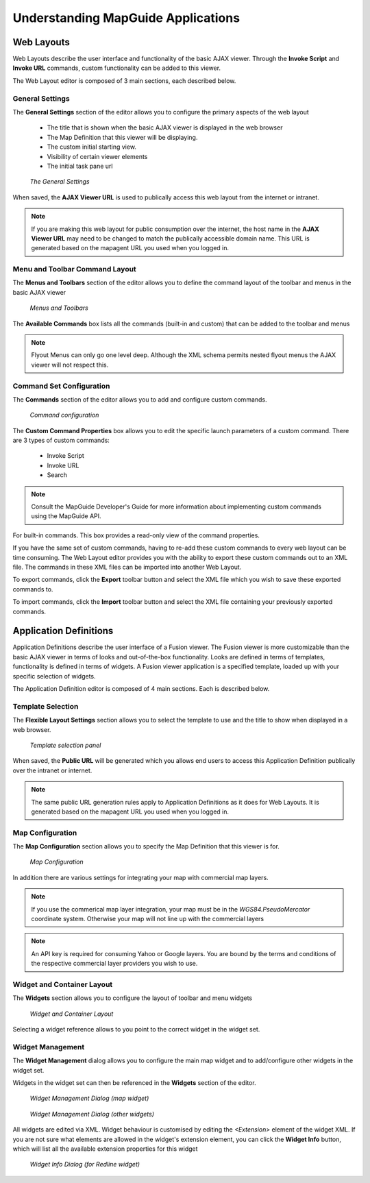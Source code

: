 Understanding MapGuide Applications
===================================

Web Layouts
-----------

Web Layouts describe the user interface and functionality of the basic AJAX viewer. Through the **Invoke Script**
and **Invoke URL** commands, custom functionality can be added to this viewer.

The Web Layout editor is composed of 3 main sections, each described below.

General Settings
^^^^^^^^^^^^^^^^

The **General Settings** section of the editor allows you to configure the primary aspects of the web layout

 * The title that is shown when the basic AJAX viewer is displayed in the web browser
 * The Map Definition that this viewer will be displaying.
 * The custom initial starting view.
 * Visibility of certain viewer elements
 * The initial task pane url

.. figure:: images/wl_settings.png

 *The General Settings*

When saved, the **AJAX Viewer URL** is used to publically access this web layout from the internet or intranet.

.. note::
 If you are making this web layout for public consumption over the internet, the host name in the **AJAX Viewer URL**
 may need to be changed to match the publically accessible domain name. This URL is generated based on the mapagent URL
 you used when you logged in.

Menu and Toolbar Command Layout
^^^^^^^^^^^^^^^^^^^^^^^^^^^^^^^

The **Menus and Toolbars** section of the editor allows you to define the command layout of the toolbar and menus in the basic
AJAX viewer

.. figure:: images/wl_menus_toolbars.png

 *Menus and Toolbars*
 
The **Available Commands** box lists all the commands (built-in and custom) that can be added to the toolbar and menus

.. note::

 Flyout Menus can only go one level deep. Although the XML schema permits nested flyout menus the AJAX viewer will not respect this.

Command Set Configuration
^^^^^^^^^^^^^^^^^^^^^^^^^

The **Commands** section of the editor allows you to add and configure custom commands. 

.. figure:: images/wl_commandset.png

 *Command configuration*
 
The **Custom Command Properties** box allows you to edit the specific launch parameters of a custom command. There are 3 types of custom commands:

 * Invoke Script
 * Invoke URL
 * Search

.. note::

    Consult the MapGuide Developer's Guide for more information about implementing custom commands using the MapGuide API. 
 
For built-in commands. This box provides a read-only view of the command properties.

If you have the same set of custom commands, having to re-add these custom commands to every web layout can be time consuming. The Web Layout editor
provides you with the ability to export these custom commands out to an XML file. The commands in these XML files can be imported into another Web Layout.

To export commands, click the **Export** toolbar button and select the XML file which you wish to save these exported commands to.

To import commands, click the **Import** toolbar button and select the XML file containing your previously exported commands.

Application Definitions
-----------------------

Application Definitions describe the user interface of a Fusion viewer. The Fusion viewer is more customizable than the basic AJAX viewer in terms of looks and out-of-the-box
functionality. Looks are defined in terms of templates, functionality is defined in terms of widgets. A Fusion viewer application is a specified template, loaded up with your
specific selection of widgets.

The Application Definition editor is composed of 4 main sections. Each is described below.

Template Selection
^^^^^^^^^^^^^^^^^^

The **Flexible Layout Settings** section allows you to select the template to use and the title to show when displayed in a web browser.

.. figure:: images/fl_settings.png

 *Template selection panel*
 
When saved, the **Public URL** will be generated which you allows end users to access this Application Definition publically over the intranet or internet.

.. note::
 The same public URL generation rules apply to Application Definitions as it does for Web Layouts. It is generated based on the mapagent URL
 you used when you logged in.

Map Configuration
^^^^^^^^^^^^^^^^^

The **Map Configuration** section allows you to specify the Map Definition that this viewer is for.

.. figure:: images/fl_maps.png

 *Map Configuration*

In addition there are various settings for integrating your map with commercial map layers.

.. note::

    If you use the commerical map layer integration, your map must be in the `WGS84.PseudoMercator` coordinate system. Otherwise your map will not line up with the commercial layers

.. note::

    An API key is required for consuming Yahoo or Google layers. You are bound by the terms and conditions of the respective commercial layer providers you wish to use.

Widget and Container Layout
^^^^^^^^^^^^^^^^^^^^^^^^^^^

The **Widgets** section allows you to configure the layout of toolbar and menu widgets 

.. figure:: images/fl_widgets.png

 *Widget and Container Layout*
 
Selecting a widget reference allows to you point to the correct widget in the widget set.

Widget Management
^^^^^^^^^^^^^^^^^

The **Widget Management** dialog allows you to configure the main map widget and to add/configure other widgets in the widget set. 

Widgets in the widget set can then be referenced in the **Widgets** section of the editor.

.. figure:: images/fl_widget_config_map.png

 *Widget Management Dialog (map widget)*

.. figure:: images/fl_widget_config.png

 *Widget Management Dialog (other widgets)*
 
All widgets are edited via XML. Widget behaviour is customised by editing the `<Extension>` element of the widget XML. If you are not sure what elements are allowed in the widget's extension
element, you can click the **Widget Info** button, which will list all the available extension properties for this widget

.. figure:: images/fl_widget_info.png

 *Widget Info Dialog (for Redline widget)*
